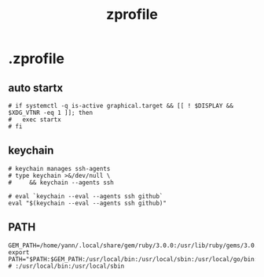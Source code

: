 #+title: zprofile
#+description:  This is my zprofile.
#+created: [2022-11-04 Fri 22:45]
#+last_modified: [2024-10-01 Tue 00:17]
#+auto_tangle: t

* .zprofile
:PROPERTIES:
:header-args: :tangle .zprofile :mkdirp yes
:END:
** auto startx
#+begin_src shell
# if systemctl -q is-active graphical.target && [[ ! $DISPLAY && $XDG_VTNR -eq 1 ]]; then
#   exec startx
# fi
#+end_src
** keychain
#+begin_src shell
# keychain manages ssh-agents
# type keychain >&/dev/null \
#     && keychain --agents ssh

# eval `keychain --eval --agents ssh github`
eval "$(keychain --eval --agents ssh github)"
#+end_src
** PATH
#+begin_src shell
GEM_PATH=/home/yann/.local/share/gem/ruby/3.0.0:/usr/lib/ruby/gems/3.0.0
export PATH="$PATH:$GEM_PATH:/usr/local/bin:/usr/local/sbin:/usr/local/go/bin:$HOME/.bin:$HOME/.emacs.d/bin:$HOME/.local/bin:$HOME/.go/bin:$HOME/tools:"
# :/usr/local/bin:/usr/local/sbin
#+end_src


# -- Generated by estow.el --


